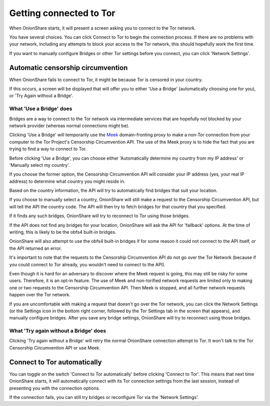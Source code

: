 Getting connected to Tor
========================

When OnionShare starts, it will present a screen asking you to connect to the Tor network.

.. image:: _static/screenshots/autoconnect-welcome-screen.png

You have several choices. You can click Connect to Tor to begin the connection process. If there are no problems with your network, including any attempts to block your access to the Tor network, this should hopefully work the first time.

If you want to manually configure Bridges or other Tor settings before you connect, you can click 'Network Settings'.

Automatic censorship circumvention
----------------------------------

When OnionShare fails to connect to Tor, it might be because Tor is censored in your country.

If this occurs, a screen will be displayed that will offer you to either 'Use a Bridge' (automatically choosing one for you), or 'Try Again without a Bridge'.

.. image:: _static/screenshots/autoconnect-failed-to-connect.png

What 'Use a Bridge' does
^^^^^^^^^^^^^^^^^^^^^^^^

Bridges are a way to connect to the Tor network via intermediate services that are hopefully not blocked by your network provider (whereas normal connections might be).

Clicking 'Use a Bridge' will temporarily use the `Meek <https://gitlab.torproject.org/legacy/trac/-/wikis/doc/meek/>`_ domain-fronting proxy to make a non-Tor connection from your computer to the Tor Project's Censorship Circumvention API. The use of the Meek proxy is to hide the fact that you are trying to find a way to connect to Tor.

Before clicking 'Use a Bridge', you can choose either 'Automatically determine my country from my IP address' or 'Manually select my country'.

If you choose the former option, the Censorship Circumvention API will consider your IP address (yes, your real IP address) to determine what country you might reside in.

Based on the country information, the API will try to automatically find bridges that suit your location.

.. image:: _static/screenshots/autoconnect-trying-to-resolve-connectivity-issues.png

If you choose to manually select a country, OnionShare will still make a request to the Censorship Circumvention API, but will tell the API the country code. The API will then try to fetch bridges for that country that you specified.

If it finds any such bridges, OnionShare will try to reconnect to Tor using those bridges.

If the API does not find any bridges for your location, OnionShare will ask the API for 'fallback' options. At the time of writing, this is likely to be the obfs4 built-in bridges.

OnionShare will also attempt to use the obfs4 built-in bridges if for some reason it could not connect to the API itself, or the API returned an error.

It's important to note that the requests to the Censorship Circumvention API do not go over the Tor Network (because if you could connect to Tor already, you wouldn't need to connect to the API).

Even though it is hard for an adversary to discover where the Meek request is going, this may still be risky for some users. Therefore, it is an opt-in feature. The use of Meek and non-torified network requests are limited only to making one or two requests to the Censorship Circumvention API. Then Meek is stopped, and all further network requests happen over the Tor network.

If you are uncomfortable with making a request that doesn't go over the Tor network, you can click the Network Settings (or the Settings icon in the bottom right corner, followed by the Tor Settings tab in the screen that appears), and manually configure bridges. After you save any bridge settings, OnionShare will try to reconnect using those bridges.

What 'Try again without a Bridge' does
^^^^^^^^^^^^^^^^^^^^^^^^^^^^^^^^^^^^^^

Clicking 'Try again without a Bridge' will retry the normal OnionShare connection attempt to Tor. It won't talk to the Tor Censorship Circumvention API or use Meek.

Connect to Tor automatically
----------------------------

You can toggle on the switch 'Connect to Tor automatically' before clicking 'Connect to Tor'. This means that next time OnionShare starts, it will automatically connect with its Tor connection settings from the last session, instead of presenting you with the connection options.

If the connection fails, you can still try bridges or reconfigure Tor via the 'Network Settings'.

